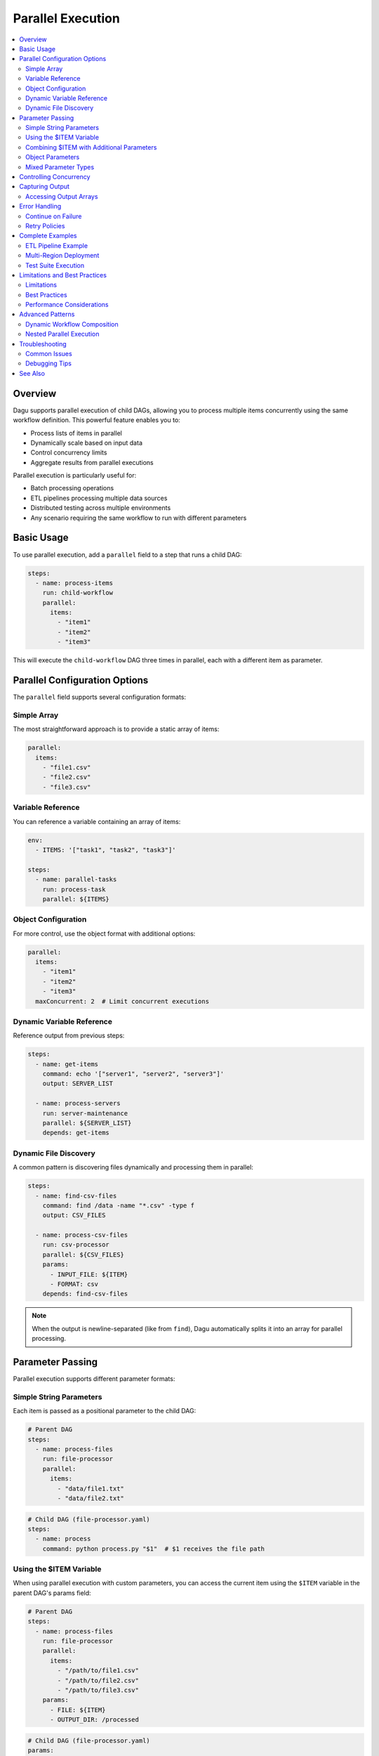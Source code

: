 .. _Parallel Execution:

===================
Parallel Execution
===================

.. contents::
    :local:

Overview
--------

Dagu supports parallel execution of child DAGs, allowing you to process multiple items concurrently using the same workflow definition. This powerful feature enables you to:

- Process lists of items in parallel
- Dynamically scale based on input data
- Control concurrency limits
- Aggregate results from parallel executions

Parallel execution is particularly useful for:

- Batch processing operations
- ETL pipelines processing multiple data sources
- Distributed testing across multiple environments
- Any scenario requiring the same workflow to run with different parameters

Basic Usage
-----------

To use parallel execution, add a ``parallel`` field to a step that runs a child DAG:

.. code-block:: yaml

    steps:
      - name: process-items
        run: child-workflow
        parallel:
          items:
            - "item1"
            - "item2"
            - "item3"

This will execute the ``child-workflow`` DAG three times in parallel, each with a different item as parameter.

Parallel Configuration Options
------------------------------

The ``parallel`` field supports several configuration formats:

Simple Array
~~~~~~~~~~~~

The most straightforward approach is to provide a static array of items:

.. code-block:: yaml

    parallel:
      items:
        - "file1.csv"
        - "file2.csv"
        - "file3.csv"

Variable Reference
~~~~~~~~~~~~~~~~~~

You can reference a variable containing an array of items:

.. code-block:: yaml

    env:
      - ITEMS: '["task1", "task2", "task3"]'
    
    steps:
      - name: parallel-tasks
        run: process-task
        parallel: ${ITEMS}

Object Configuration
~~~~~~~~~~~~~~~~~~~~

For more control, use the object format with additional options:

.. code-block:: yaml

    parallel:
      items:
        - "item1"
        - "item2"
        - "item3"
      maxConcurrent: 2  # Limit concurrent executions

Dynamic Variable Reference
~~~~~~~~~~~~~~~~~~~~~~~~~~

Reference output from previous steps:

.. code-block:: yaml

    steps:
      - name: get-items
        command: echo '["server1", "server2", "server3"]'
        output: SERVER_LIST
      
      - name: process-servers
        run: server-maintenance
        parallel: ${SERVER_LIST}
        depends: get-items

Dynamic File Discovery
~~~~~~~~~~~~~~~~~~~~~~

A common pattern is discovering files dynamically and processing them in parallel:

.. code-block:: yaml

    steps:
      - name: find-csv-files
        command: find /data -name "*.csv" -type f
        output: CSV_FILES
      
      - name: process-csv-files
        run: csv-processor
        parallel: ${CSV_FILES}
        params:
          - INPUT_FILE: ${ITEM}
          - FORMAT: csv
        depends: find-csv-files

.. note::
   When the output is newline-separated (like from ``find``), Dagu automatically splits it into an array for parallel processing.

Parameter Passing
-----------------

Parallel execution supports different parameter formats:

Simple String Parameters
~~~~~~~~~~~~~~~~~~~~~~~~

Each item is passed as a positional parameter to the child DAG:

.. code-block:: yaml

    # Parent DAG
    steps:
      - name: process-files
        run: file-processor
        parallel:
          items:
            - "data/file1.txt"
            - "data/file2.txt"

.. code-block:: yaml

    # Child DAG (file-processor.yaml)
    steps:
      - name: process
        command: python process.py "$1"  # $1 receives the file path

Using the $ITEM Variable
~~~~~~~~~~~~~~~~~~~~~~~~

When using parallel execution with custom parameters, you can access the current item using the ``$ITEM`` variable in the parent DAG's params field:

.. code-block:: yaml

    # Parent DAG
    steps:
      - name: process-files
        run: file-processor
        parallel:
          items:
            - "/path/to/file1.csv"
            - "/path/to/file2.csv"
            - "/path/to/file3.csv"
        params:
          - FILE: ${ITEM}
          - OUTPUT_DIR: /processed

.. code-block:: yaml

    # Child DAG (file-processor.yaml)
    params:
      - FILE: ""
      - OUTPUT_DIR: ""
    
    steps:
      - name: process
        command: |
          echo "Processing ${FILE} to ${OUTPUT_DIR}"
          python process.py --input "${FILE}" --output "${OUTPUT_DIR}"

The ``$ITEM`` variable is automatically available when defining parameters for parallel execution and represents the current item being processed from the parallel items list.

Combining $ITEM with Additional Parameters
~~~~~~~~~~~~~~~~~~~~~~~~~~~~~~~~~~~~~~~~~~~

You can combine the ``$ITEM`` variable with other parameters to create more complex configurations:

.. code-block:: yaml

    # Parent DAG
    steps:
      - name: get-databases
        command: echo "db1 db2 db3"
        output: DATABASES
      
      - name: backup-databases
        run: backup-processor
        parallel: ${DATABASES}
        params:
          - DATABASE: ${ITEM}
          - BACKUP_PATH: /backups/${ITEM}/$(date +%Y%m%d)
          - RETENTION_DAYS: 30
          - COMPRESSION: gzip
        depends: get-databases

This pattern is particularly useful when you need to pass both the dynamic item and static configuration values to child DAGs.

Object Parameters
~~~~~~~~~~~~~~~~~

Pass multiple parameters as objects:

.. code-block:: yaml

    # Parent DAG
    steps:
      - name: deploy-regions
        run: deploy-app
        parallel:
          items:
            - REGION: "us-east-1"
              VERSION: "v1.2.3"
            - REGION: "eu-west-1"
              VERSION: "v1.2.3"
            - REGION: "ap-south-1"
              VERSION: "v1.2.2"

.. code-block:: yaml

    # Child DAG (deploy-app.yaml)
    params:
      - REGION: "us-east-1"
      - VERSION: "latest"
    
    steps:
      - name: deploy
        command: |
          echo "Deploying ${VERSION} to ${REGION}"
          ./deploy.sh --region ${REGION} --version ${VERSION}

Mixed Parameter Types
~~~~~~~~~~~~~~~~~~~~~

You can mix different parameter types:

.. code-block:: yaml

    parallel:
      items:
        - "simple-string"
        - SOURCE: "s3://bucket/data.csv"
          TARGET: "processed/"
        - 42
        - ["array", "of", "values"]

Controlling Concurrency
-----------------------

By default, Dagu executes up to 8 parallel items concurrently. You can control this using ``maxConcurrent``:

.. code-block:: yaml

    steps:
      - name: batch-process
        run: process-item
        parallel:
          items: ${LARGE_ITEM_LIST}
          maxConcurrent: 5  # Process at most 5 items at a time

Consider these factors when setting concurrency:

- System resources (CPU, memory)
- External API rate limits
- Database connection limits
- Overall system stability

Capturing Output
----------------

Parallel execution aggregates outputs from all child DAG executions:

.. code-block:: yaml

    steps:
      - name: parallel-calc
        run: calculate
        parallel:
          items: ["10", "20", "30"]
        output: RESULTS
      
      - name: process-results
        command: |
          echo "Results: ${RESULTS}"
          # Access specific outputs
          echo "First result: ${RESULTS.outputs[0]}"
        depends: parallel-calc

The output structure includes:

.. code-block:: json

    {
      "summary": {
        "total": 3,
        "succeeded": 3,
        "failed": 0,
        "cancelled": 0,
        "skipped": 0
      },
      "results": [
        {
          "parameters": "10",
          "status": "success",
          "output": {"CALC_RESULT": "100"}
        },
        {
          "parameters": "20",
          "status": "success",
          "output": {"CALC_RESULT": "400"}
        },
        {
          "parameters": "30",
          "status": "success",
          "output": {"CALC_RESULT": "900"}
        }
      ],
      "outputs": [
        {"CALC_RESULT": "100"},
        {"CALC_RESULT": "400"},
        {"CALC_RESULT": "900"}
      ]
    }

Accessing Output Arrays
~~~~~~~~~~~~~~~~~~~~~~~

The ``outputs`` array provides direct access to successful execution outputs:

.. code-block:: yaml

    steps:
      - name: use-first-output
        command: echo "First calc result: ${RESULTS.outputs[0].CALC_RESULT}"
        depends: parallel-calc
      
      - name: use-all-outputs
        command: |
          echo "Output 0: ${RESULTS.outputs[0].CALC_RESULT}"
          echo "Output 1: ${RESULTS.outputs[1].CALC_RESULT}"
          echo "Output 2: ${RESULTS.outputs[2].CALC_RESULT}"
        depends: parallel-calc

.. note::
   Only outputs from successful executions are included in the ``outputs`` array. Failed executions are excluded.

Error Handling
--------------

Continue on Failure
~~~~~~~~~~~~~~~~~~~

To continue processing even if some items fail:

.. code-block:: yaml

    steps:
      - name: process-all
        run: might-fail
        parallel:
          items: ${ITEMS}
        continueOn:
          failure: true
        output: RESULTS

The output will include both successful and failed executions:

.. code-block:: json

    {
      "summary": {
        "total": 5,
        "succeeded": 3,
        "failed": 2
      }
    }

Retry Policies
~~~~~~~~~~~~~~

Apply retry policies to parallel executions:

.. code-block:: yaml

    steps:
      - name: resilient-process
        run: flaky-service
        parallel:
          items: ${ITEMS}
        retryPolicy:
          limit: 3
          intervalSec: 10
          exitCode: [1, 255]

Complete Examples
-----------------

ETL Pipeline Example
~~~~~~~~~~~~~~~~~~~~

Process multiple data sources in parallel:

.. code-block:: yaml

    name: etl-pipeline
    
    env:
      - SOURCES: |
          [
            {"name": "sales", "table": "raw_sales", "target": "clean_sales"},
            {"name": "users", "table": "raw_users", "target": "clean_users"},
            {"name": "products", "table": "raw_products", "target": "clean_products"}
          ]
    
    steps:
      - name: extract-transform
        run: transform-table
        parallel: ${SOURCES}
        output: ETL_RESULTS
      
      - name: load-warehouse
        command: |
          echo "ETL Summary:"
          echo "Total: ${ETL_RESULTS.summary.total}"
          echo "Succeeded: ${ETL_RESULTS.summary.succeeded}"
          echo "Failed: ${ETL_RESULTS.summary.failed}"
        depends: extract-transform

Multi-Region Deployment
~~~~~~~~~~~~~~~~~~~~~~~

Deploy to multiple regions with different configurations:

.. code-block:: yaml

    name: multi-region-deploy
    
    steps:
      - name: get-regions
        command: |
          aws ec2 describe-regions --query 'Regions[?OptInStatus==`opt-in-not-required`].RegionName' --output json
        output: REGIONS
      
      - name: deploy-all-regions
        run: deploy/regional-stack
        parallel: ${REGIONS}
        output: DEPLOY_RESULTS
        maxConcurrent: 3  # Deploy to 3 regions at a time
      
      - name: verify-deployments
        command: |
          FAILED=$(echo "${DEPLOY_RESULTS}" | jq '.summary.failed')
          if [ "$FAILED" -gt 0 ]; then
            echo "Deployment failed in some regions!"
            exit 1
          fi
          echo "All deployments successful!"
        depends: deploy-all-regions

Test Suite Execution
~~~~~~~~~~~~~~~~~~~~

Run tests across multiple environments:

.. code-block:: yaml

    name: integration-tests
    
    steps:
      - name: run-test-suites
        run: tests-suite
        parallel:
          items:
            - ENV: "staging"
              SUITE: "smoke"
            - ENV: "staging"
              SUITE: "regression"
            - ENV: "production"
              SUITE: "smoke"
            - ENV: "production"
              SUITE: "performance"
          maxConcurrent: 2
        output: TEST_RESULTS
      
      - name: generate-report
        command: |
          python generate_report.py --results "${TEST_RESULTS}"
        depends: run-test-suites

Limitations and Best Practices
------------------------------

Limitations
~~~~~~~~~~~

1. **Maximum Items**: Parallel execution is limited to 1,000 items per step
2. **Deduplication**: Items with identical parameters are automatically deduplicated
3. **Resource Usage**: Each parallel execution runs as a separate process

Best Practices
~~~~~~~~~~~~~~

1. **Set Appropriate Concurrency**: Balance between speed and resource usage
2. **Handle Failures Gracefully**: Use ``continueOn.failure`` for batch operations
3. **Monitor Resource Usage**: Watch system resources when processing large batches
4. **Use Meaningful Parameters**: Make debugging easier with descriptive item values
5. **Aggregate Results**: Always capture output when you need to track overall success

Performance Considerations
~~~~~~~~~~~~~~~~~~~~~~~~~~

- Each child DAG execution spawns a new process
- File I/O operations scale with the number of parallel executions
- Consider chunking very large datasets into multiple parallel steps
- Use ``maxConcurrent`` to prevent resource exhaustion

Advanced Patterns
-----------------

Dynamic Workflow Composition
~~~~~~~~~~~~~~~~~~~~~~~~~~~~

Build complex workflows by combining parallel execution with conditional logic:

.. code-block:: yaml

    steps:
      - name: analyze-data
        command: python analyze.py
        output: ANALYSIS
      
      - name: process-critical
        run: critical-handler
        parallel: ${ANALYSIS.critical_items}
        continueOn:
          failure: false  # Stop on any failure
        depends: analyze-data
        preconditions:
          - condition: "${ANALYSIS.has_critical}"
            expected: "true"
      
      - name: process-normal
        run: normal-handler
        parallel: ${ANALYSIS.normal_items}
        continueOn:
          failure: true  # Continue on failures
        depends: analyze-data

Nested Parallel Execution
~~~~~~~~~~~~~~~~~~~~~~~~~

While direct nesting isn't supported, you can achieve similar results:

.. code-block:: yaml

    # Main DAG
    steps:
      - name: process-regions
        run: regional-processor
        parallel:
          items: ["us-east-1", "eu-west-1", "ap-south-1"]
    
    # regional-processor.yaml
    params:
      - REGION: ""
    
    steps:
      - name: get-instances
        command: |
          aws ec2 describe-instances --region ${REGION} \
            --query 'Reservations[].Instances[].InstanceId' \
            --output json
        output: INSTANCES
      
      - name: process-instances
        run: instance-processor
        parallel: ${INSTANCES}

Troubleshooting
---------------

Common Issues
~~~~~~~~~~~~~

1. **"parallel execution exceeds maximum limit"**
   
   - Cause: More than 1,000 items provided
   - Solution: Split into multiple parallel steps or process in batches

2. **High memory usage**
   
   - Cause: Too many concurrent executions
   - Solution: Reduce ``maxConcurrent`` value

3. **Output not captured**
   
   - Cause: Child DAG doesn't set output variables
   - Solution: Ensure child DAG uses ``output`` field correctly

4. **Duplicate executions**
   
   - Cause: Same parameters generating same DAG run ID
   - Solution: This is by design to prevent duplicate work

5. **${ITEM} not being replaced**
   
   - Cause: Using ${ITEM} outside of the params field in parallel execution
   - Solution: The ${ITEM} variable is only available in the params field of the step with parallel execution

Debugging Tips
~~~~~~~~~~~~~~

1. Start with small datasets to verify behavior
2. Use ``maxConcurrent: 1`` to debug sequential execution
3. Check individual child DAG logs in the data directory
4. Monitor system resources during execution
5. Use the web UI to visualize parallel execution status

See Also
--------

- :ref:`Yaml Format` - General YAML format documentation
- :ref:`Examples` - Example DAG definitions
- :ref:`schema-reference` - Complete schema reference